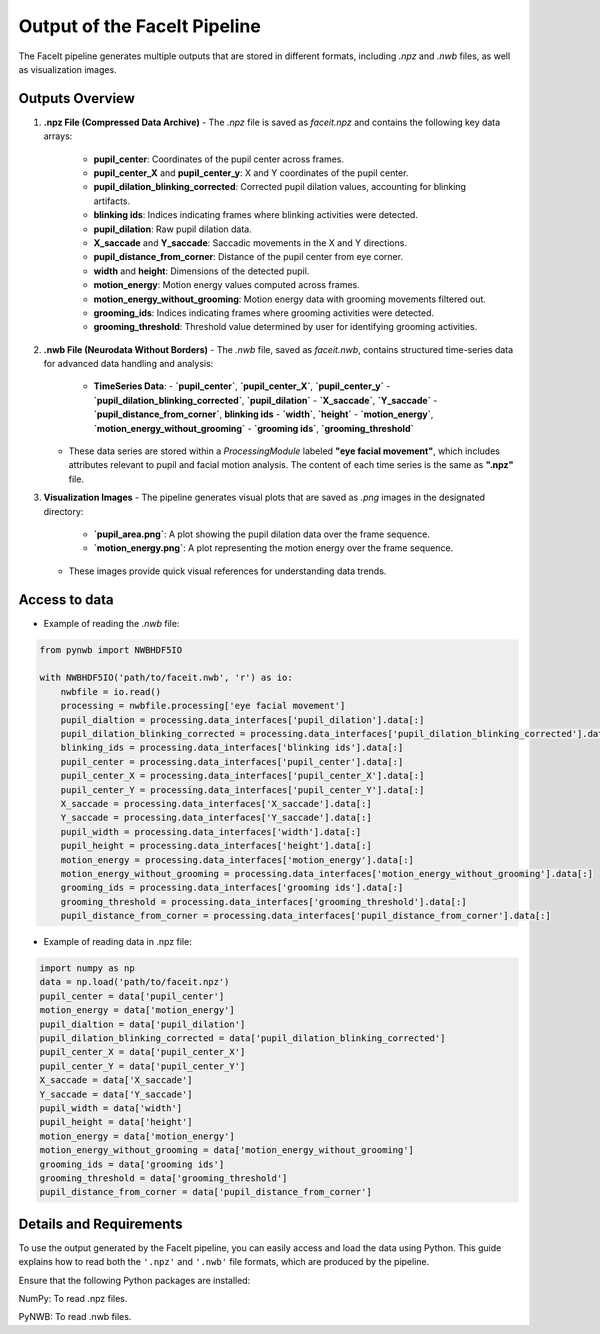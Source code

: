 ========================
Output of the FaceIt Pipeline
========================

The FaceIt pipeline generates multiple outputs that are stored in different formats, including `.npz` and `.nwb` files, as well as visualization images.

Outputs Overview
----------------

1. **.npz File (Compressed Data Archive)**
   - The `.npz` file is saved as `faceit.npz` and contains the following key data arrays:
     - **pupil_center**: Coordinates of the pupil center across frames.
     - **pupil_center_X** and **pupil_center_y**: X and Y coordinates of the pupil center.
     - **pupil_dilation_blinking_corrected**: Corrected pupil dilation values, accounting for blinking artifacts.
     - **blinking ids**: Indices indicating frames where blinking activities were detected.
     - **pupil_dilation**: Raw pupil dilation data.
     - **X_saccade** and **Y_saccade**: Saccadic movements in the X and Y directions.
     - **pupil_distance_from_corner**: Distance of the pupil center from eye corner.
     - **width** and **height**: Dimensions of the detected pupil.
     - **motion_energy**: Motion energy values computed across frames.
     - **motion_energy_without_grooming**: Motion energy data with grooming movements filtered out.
     - **grooming_ids**: Indices indicating frames where grooming activities were detected.
     - **grooming_threshold**: Threshold value determined by user for identifying grooming activities.



2. **.nwb File (Neurodata Without Borders)**
   - The `.nwb` file, saved as `faceit.nwb`, contains structured time-series data for advanced data handling and analysis:
     - **TimeSeries Data**:
       - **`pupil_center`**, **`pupil_center_X`**, **`pupil_center_y`**
       - **`pupil_dilation_blinking_corrected`**, **`pupil_dilation`**
       - **`X_saccade`**, **`Y_saccade`**
       - **`pupil_distance_from_corner`**, **blinking ids**
       - **`width`**, **`height`**
       - **`motion_energy`**, **`motion_energy_without_grooming`**
       - **`grooming ids`**, **`grooming_threshold`**

   - These data series are stored within a `ProcessingModule` labeled **"eye facial movement"**, which includes attributes relevant to pupil and facial motion analysis. The content of each time series is the same as **".npz"** file.




3. **Visualization Images**
   - The pipeline generates visual plots that are saved as `.png` images in the designated directory:
     - **`pupil_area.png`**: A plot showing the pupil dilation data over the frame sequence.
     - **`motion_energy.png`**: A plot representing the motion energy over the frame sequence.
   - These images provide quick visual references for understanding data trends.

Access to data
--------------
- Example of reading the `.nwb` file:

.. code:: python

     from pynwb import NWBHDF5IO

     with NWBHDF5IO('path/to/faceit.nwb', 'r') as io:
         nwbfile = io.read()
         processing = nwbfile.processing['eye facial movement']
         pupil_dialtion = processing.data_interfaces['pupil_dilation'].data[:]
         pupil_dilation_blinking_corrected = processing.data_interfaces['pupil_dilation_blinking_corrected'].data[:]
         blinking_ids = processing.data_interfaces['blinking ids'].data[:]
         pupil_center = processing.data_interfaces['pupil_center'].data[:]
         pupil_center_X = processing.data_interfaces['pupil_center_X'].data[:]
         pupil_center_Y = processing.data_interfaces['pupil_center_Y'].data[:]
         X_saccade = processing.data_interfaces['X_saccade'].data[:]
         Y_saccade = processing.data_interfaces['Y_saccade'].data[:]
         pupil_width = processing.data_interfaces['width'].data[:]
         pupil_height = processing.data_interfaces['height'].data[:]
         motion_energy = processing.data_interfaces['motion_energy'].data[:]
         motion_energy_without_grooming = processing.data_interfaces['motion_energy_without_grooming'].data[:]
         grooming_ids = processing.data_interfaces['grooming ids'].data[:]
         grooming_threshold = processing.data_interfaces['grooming_threshold'].data[:]
         pupil_distance_from_corner = processing.data_interfaces['pupil_distance_from_corner'].data[:]


- Example of reading data in .npz file:


.. code:: python

     import numpy as np
     data = np.load('path/to/faceit.npz')
     pupil_center = data['pupil_center']
     motion_energy = data['motion_energy']
     pupil_dialtion = data['pupil_dilation']
     pupil_dilation_blinking_corrected = data['pupil_dilation_blinking_corrected']
     pupil_center_X = data['pupil_center_X']
     pupil_center_Y = data['pupil_center_Y']
     X_saccade = data['X_saccade']
     Y_saccade = data['Y_saccade']
     pupil_width = data['width']
     pupil_height = data['height']
     motion_energy = data['motion_energy']
     motion_energy_without_grooming = data['motion_energy_without_grooming']
     grooming_ids = data['grooming ids']
     grooming_threshold = data['grooming_threshold']
     pupil_distance_from_corner = data['pupil_distance_from_corner']


Details and Requirements
------------------------
To use the output generated by the FaceIt pipeline, you can easily access and load the data using Python. This guide explains how to read both the ``'.npz'`` and ``'.nwb'`` file formats, which are produced by the pipeline.

Ensure that the following Python packages are installed:

NumPy: To read .npz files.

PyNWB: To read .nwb files.

